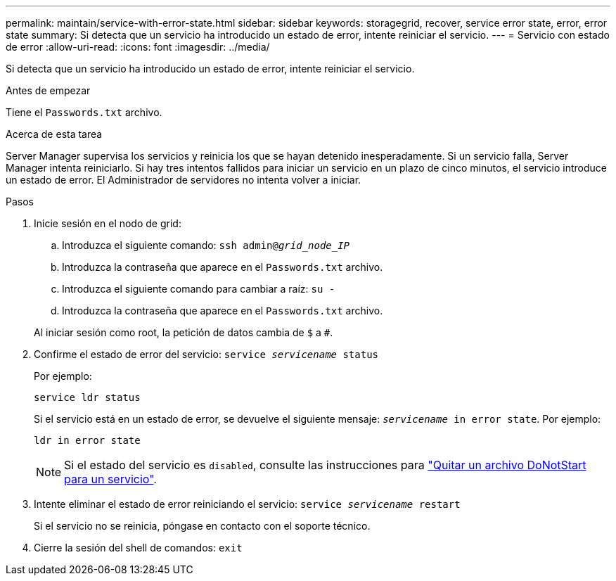 ---
permalink: maintain/service-with-error-state.html 
sidebar: sidebar 
keywords: storagegrid, recover, service error state, error, error state 
summary: Si detecta que un servicio ha introducido un estado de error, intente reiniciar el servicio. 
---
= Servicio con estado de error
:allow-uri-read: 
:icons: font
:imagesdir: ../media/


[role="lead"]
Si detecta que un servicio ha introducido un estado de error, intente reiniciar el servicio.

.Antes de empezar
Tiene el `Passwords.txt` archivo.

.Acerca de esta tarea
Server Manager supervisa los servicios y reinicia los que se hayan detenido inesperadamente. Si un servicio falla, Server Manager intenta reiniciarlo. Si hay tres intentos fallidos para iniciar un servicio en un plazo de cinco minutos, el servicio introduce un estado de error. El Administrador de servidores no intenta volver a iniciar.

.Pasos
. Inicie sesión en el nodo de grid:
+
.. Introduzca el siguiente comando: `ssh admin@_grid_node_IP_`
.. Introduzca la contraseña que aparece en el `Passwords.txt` archivo.
.. Introduzca el siguiente comando para cambiar a raíz: `su -`
.. Introduzca la contraseña que aparece en el `Passwords.txt` archivo.


+
Al iniciar sesión como root, la petición de datos cambia de `$` a `#`.

. Confirme el estado de error del servicio: `service _servicename_ status`
+
Por ejemplo:

+
[listing]
----
service ldr status
----
+
Si el servicio está en un estado de error, se devuelve el siguiente mensaje: `_servicename_ in error state`. Por ejemplo:

+
[listing]
----
ldr in error state
----
+

NOTE: Si el estado del servicio es `disabled`, consulte las instrucciones para link:using-donotstart-file.html["Quitar un archivo DoNotStart para un servicio"].

. Intente eliminar el estado de error reiniciando el servicio: `service _servicename_ restart`
+
Si el servicio no se reinicia, póngase en contacto con el soporte técnico.

. Cierre la sesión del shell de comandos: `exit`

